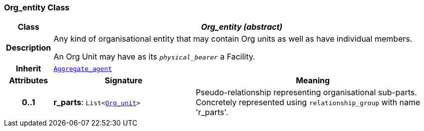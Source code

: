 === Org_entity Class

[cols="^1,3,5"]
|===
h|*Class*
2+^h|*__Org_entity (abstract)__*

h|*Description*
2+a|Any kind of organisational entity that may contain Org units as well as have individual members.

An Org Unit may have as its `_physical_bearer_` a Facility.

h|*Inherit*
2+|`<<_aggregate_agent_class,Aggregate_agent>>`

h|*Attributes*
^h|*Signature*
^h|*Meaning*

h|*0..1*
|*r_parts*: `List<<<_org_unit_class,Org_unit>>>`
a|Pseudo-relationship representing organisational sub-parts. Concretely represented using `relationship_group` with name 'r_parts'.
|===
